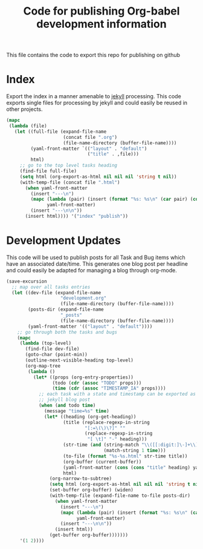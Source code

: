 #+TITLE: Code for publishing Org-babel development information
#+OPTIONS: num:nil ^:nil
#+LaTeX_CLASS: normal

This file contains the code to export this repo for publishing on github

* Index
Export the index in a manner amenable to [[http://jekyllrb.com/][jekyll]] processing.  This code
exports single files for processing by jekyll and could easily be
reused in other projects.
#+begin_src emacs-lisp :results silent :exports code
  (mapc
   (lambda (file)
     (let ((full-file (expand-file-name
                       (concat file ".org")
                       (file-name-directory (buffer-file-name))))
           (yaml-front-matter `(("layout" . "default")
                                ("title" . ,file)))
           html)
       ;; go to the top level tasks heading
       (find-file full-file)
       (setq html (org-export-as-html nil nil nil 'string t nil))
       (with-temp-file (concat file ".html")
         (when yaml-front-matter
           (insert "---\n")
           (mapc (lambda (pair) (insert (format "%s: %s\n" (car pair) (cdr pair))))
                 yaml-front-matter)
           (insert "---\n\n"))
         (insert html)))) '("index" "publish"))
#+end_src

* Development Updates
This code will be used to publish posts for all Task and Bug items
which have an associated date/time.  This generates one blog post per
headline and could easily be adapted for managing a blog through
org-mode.
#+begin_src emacs-lisp :results silent :exports code
  (save-excursion
    ;; map over all tasks entries
    (let ((dev-file (expand-file-name
                      "development.org"
                      (file-name-directory (buffer-file-name))))
          (posts-dir (expand-file-name
                      "_posts"
                      (file-name-directory (buffer-file-name))))
          (yaml-front-matter '(("layout" . "default"))))
      ;; go through both the tasks and bugs
      (mapc
       (lambda (top-level)
         (find-file dev-file)
         (goto-char (point-min))
         (outline-next-visible-heading top-level)
         (org-map-tree
          (lambda ()
            (let* ((props (org-entry-properties))
                   (todo (cdr (assoc "TODO" props)))
                   (time (cdr (assoc "TIMESTAMP_IA" props))))
              ;; each task with a state and timestamp can be exported as a
              ;; jekyll blog post
              (when (and todo time)
                (message "time=%s" time)
                (let* ((heading (org-get-heading))
                       (title (replace-regexp-in-string
                               "[:=\(\)\?]" ""
                               (replace-regexp-in-string
                                "[ \t]" "-" heading)))
                       (str-time (and (string-match "\\([[:digit:]\-]+\\) " time)
                                      (match-string 1 time)))
                       (to-file (format "%s-%s.html" str-time title))
                       (org-buffer (current-buffer))
                       (yaml-front-matter (cons (cons "title" heading) yaml-front-matter))
                       html)
                  (org-narrow-to-subtree)
                  (setq html (org-export-as-html nil nil nil 'string t nil))
                  (set-buffer org-buffer) (widen)
                  (with-temp-file (expand-file-name to-file posts-dir)
                    (when yaml-front-matter
                      (insert "---\n")
                      (mapc (lambda (pair) (insert (format "%s: %s\n" (car pair) (cdr pair))))
                            yaml-front-matter)
                      (insert "---\n\n"))
                    (insert html))
                  (get-buffer org-buffer)))))))
       '(1 2))))
#+end_src
